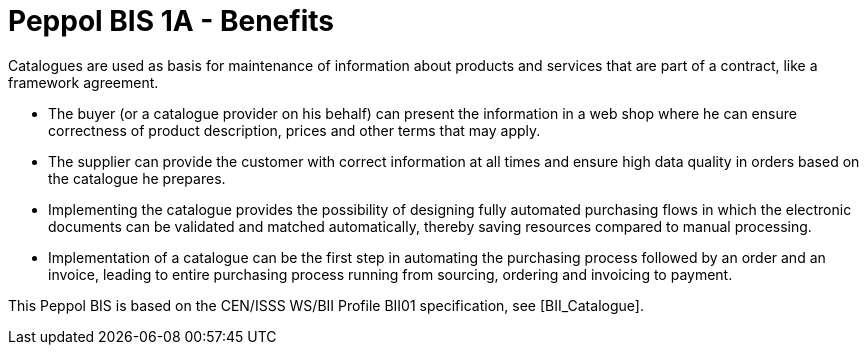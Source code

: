
[[peppol-bis-1a---benefits]]
= Peppol BIS 1A - Benefits

Catalogues are used as basis for maintenance of information about products and services that are part of a contract, like a framework agreement.

* The buyer (or a catalogue provider on his behalf) can present the information in a web shop where he can ensure correctness of product description, prices and other terms that may apply.
* The supplier can provide the customer with correct information at all times and ensure high data quality in orders based on the catalogue he prepares.
* Implementing the catalogue provides the possibility of designing fully automated purchasing flows in which the electronic documents can be validated and matched automatically, thereby saving resources compared to manual processing.
* Implementation of a catalogue can be the first step in automating the purchasing process followed by an order and an invoice, leading to entire purchasing process running from sourcing, ordering and invoicing to payment.

This Peppol BIS is based on the CEN/ISSS WS/BII Profile BII01 specification, see [BII_Catalogue].
